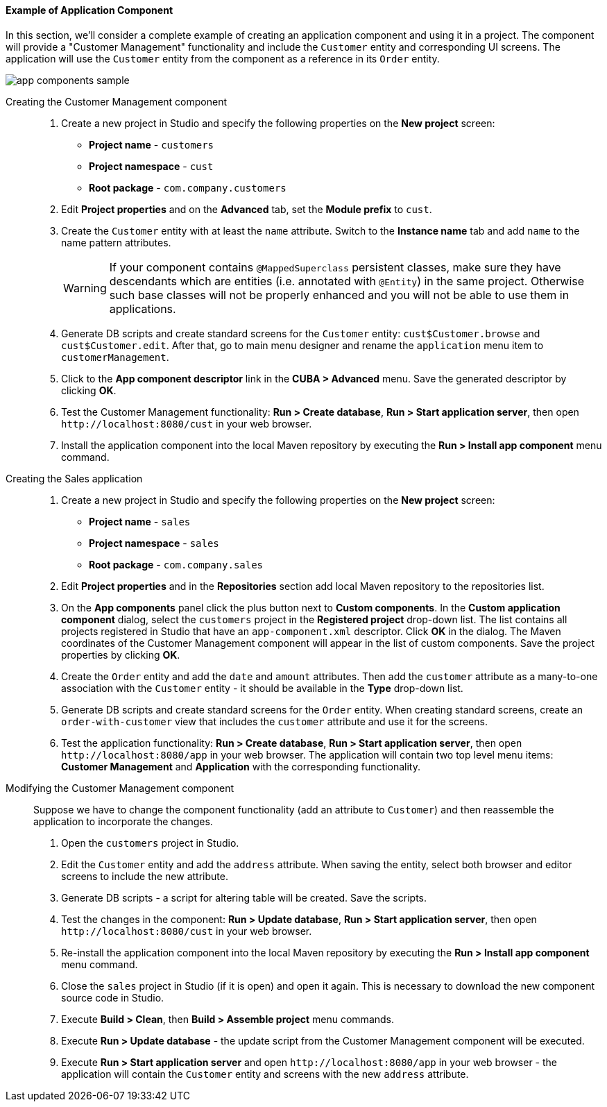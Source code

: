 :sourcesdir: ../../../../source

[[app_components_sample]]
==== Example of Application Component

In this section, we'll consider a complete example of creating an application component and using it in a project. The component will provide a "Customer Management" functionality and include the `Customer` entity and corresponding UI screens. The application will use the `Customer` entity from the component as a reference in its `Order` entity.

image::app_components_sample.png[align="center"]

Creating the Customer Management component::

. Create a new project in Studio and specify the following properties on the *New project* screen:

* *Project name* - `customers`

* *Project namespace* - `cust`

* *Root package* - `com.company.customers`

. Edit *Project properties* and on the *Advanced* tab, set the *Module prefix* to `cust`.

. Create the `Customer` entity with at least the `name` attribute. Switch to the *Instance name* tab and add `name` to the name pattern attributes.
+
[WARNING]
====
If your component contains `@MappedSuperclass` persistent classes, make sure they have descendants which are entities (i.e. annotated with `@Entity`) in the same project. Otherwise such base classes will not be properly enhanced and you will not be able to use them in applications.
====

. Generate DB scripts and create standard screens for the `Customer` entity: `cust$Customer.browse` and `cust$Customer.edit`. After that, go to main menu designer and rename the `application` menu item to `customerManagement`.

. Click to the *App component descriptor* link in the *CUBA > Advanced* menu. Save the generated descriptor by clicking *OK*.

. Test the Customer Management functionality: *Run > Create database*, *Run > Start application server*, then open `++http://localhost:8080/cust++` in your web browser.

. Install the application component into the local Maven repository by executing the *Run > Install app component* menu command.

Creating the Sales application::

. Create a new project in Studio and specify the following properties on the *New project* screen:

* *Project name* - `sales`

* *Project namespace* - `sales`

* *Root package* - `com.company.sales`

. Edit *Project properties* and in the *Repositories* section add local Maven repository to the repositories list.

. On the *App components* panel click the plus button next to *Custom components*. In the *Custom application component* dialog, select the `customers` project in the *Registered project* drop-down list. The list contains all projects registered in Studio that have an `app-component.xml` descriptor. Click *OK* in the dialog. The Maven coordinates of the Customer Management component will appear in the list of custom components. Save the project properties by clicking *OK*.

. Create the `Order` entity and add the `date` and `amount` attributes. Then add the `customer` attribute as a many-to-one association with the `Customer` entity - it should be available in the *Type* drop-down list.

. Generate DB scripts and create standard screens for the `Order` entity. When creating standard screens, create an `order-with-customer` view that includes the `customer` attribute and use it for the screens.

. Test the application functionality: *Run > Create database*, *Run > Start application server*, then open `++http://localhost:8080/app++` in your web browser. The application will contain two top level menu items: *Customer Management* and *Application* with the corresponding functionality.

Modifying the Customer Management component::

Suppose we have to change the component functionality (add an attribute to `Customer`) and then reassemble the application to incorporate the changes.

. Open the `customers` project in Studio.

. Edit the `Customer` entity and add the `address` attribute. When saving the entity, select both browser and editor screens to include the new attribute.

. Generate DB scripts - a script for altering table will be created. Save the scripts.

. Test the changes in the component: *Run > Update database*, *Run > Start application server*, then open `++http://localhost:8080/cust++` in your web browser.

. Re-install the application component into the local Maven repository by executing the *Run > Install app component* menu command.

. Close the `sales` project in Studio (if it is open) and open it again. This is necessary to download the new component source code in Studio.

. Execute *Build > Clean*, then *Build > Assemble project* menu commands.

. Execute *Run > Update database* - the update script from the Customer Management component will be executed.

. Execute *Run > Start application server* and open `++http://localhost:8080/app++` in your web browser - the application will contain the `Customer` entity and screens with the new `address` attribute.

